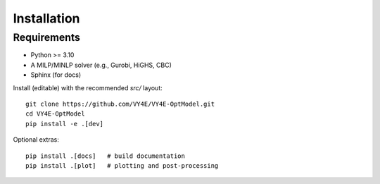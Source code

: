 Installation
============

Requirements
------------
- Python >= 3.10
- A MILP/MINLP solver (e.g., Gurobi, HiGHS, CBC)
- Sphinx (for docs)

Install (editable) with the recommended `src/` layout::

    git clone https://github.com/VY4E/VY4E-OptModel.git
    cd VY4E-OptModel
    pip install -e .[dev]

Optional extras::

    pip install .[docs]   # build documentation
    pip install .[plot]   # plotting and post-processing
